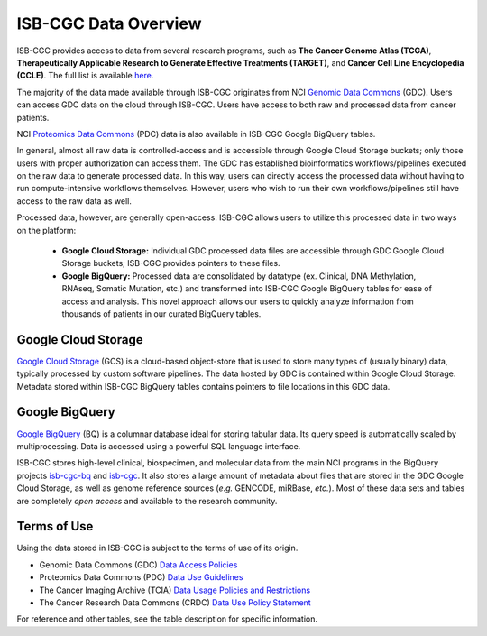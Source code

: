 ***********************
ISB-CGC Data Overview
***********************

ISB-CGC provides access to data from several research programs, such as **The Cancer Genome Atlas (TCGA)**, **Therapeutically Applicable Research to Generate Effective Treatments (TARGET)**, and **Cancer Cell Line Encyclopedia (CCLE)**. The full list is available `here <Hosted-Data.html>`_.  

The majority of the data made available through ISB-CGC originates from NCI `Genomic Data Commons <https://gdc.cancer.gov/>`_ (GDC). Users can access GDC data on the cloud through ISB-CGC. Users have access to both raw and processed data from cancer patients. 

NCI `Proteomics Data Commons <https://pdc.cancer.gov/pdc/>`_ (PDC) data is also available in ISB-CGC Google BigQuery tables.

In general, almost all raw data is controlled-access and is accessible through Google Cloud Storage buckets; only those users with proper authorization can access them. The GDC has established bioinformatics workflows/pipelines executed on the raw data to generate processed data. In this way, users can directly access the processed data without having to run compute-intensive workflows themselves. However, users who wish to run their own workflows/pipelines still have access to the raw data as well. 

Processed data, however, are generally open-access. ISB-CGC allows users to utilize this processed data in two ways on the platform: 

  - **Google Cloud Storage:**  Individual GDC processed data files are accessible through GDC Google Cloud Storage buckets; ISB-CGC provides pointers to these files. 

  - **Google BigQuery:**  Processed data are consolidated by datatype (ex. Clinical, DNA Methylation, RNAseq, Somatic Mutation, etc.) and transformed into ISB-CGC Google BigQuery tables for ease of access and analysis. This novel approach allows our users to quickly analyze information from thousands of patients in our curated BigQuery tables. 

.. image:: DataStorageOnISBCGC.png
   :align: center


Google Cloud Storage
~~~~~~~~~~~~~~~~~~~~
`Google Cloud Storage <https://cloud.google.com/storage/>`_ (GCS) is a cloud-based object-store that is used to store many types of (usually binary) data, typically processed by custom software pipelines. The data hosted by GDC is contained within Google Cloud Storage. Metadata stored within ISB-CGC BigQuery tables contains pointers to file locations in this GDC data.

Google BigQuery
~~~~~~~~~~~~~~~~
`Google BigQuery <https://cloud.google.com/bigquery/>`_ (BQ) is a columnar database ideal for storing tabular data. Its query speed is automatically scaled by multiprocessing. Data is accessed using a powerful SQL language interface.

ISB-CGC stores high-level clinical, biospecimen, and molecular data from the main NCI programs in the BigQuery projects `isb-cgc-bq <https://console.cloud.google.com/bigquery?p=isb-cgc-bq&d=0_README&page=dataset>`_ and `isb-cgc <https://console.cloud.google.com/bigquery?p=isb-cgc&d=0_README&page=dataset>`_. It also stores a large amount of metadata about files that are stored in the GDC Google Cloud Storage, as well as genome reference sources (*e.g.* GENCODE, miRBase, *etc.*). Most of these data sets and tables are completely *open access* and available to the research community.


Terms of Use
~~~~~~~~~~~~~~~~~~~~

Using the data stored in ISB-CGC is subject to the terms of use of its origin.

- Genomic Data Commons (GDC) `Data Access Policies <https://gdc.cancer.gov/access-data/data-access-policies>`_

- Proteomics Data Commons (PDC) `Data Use Guidelines <https://pdc.cancer.gov/pdc/data-use-guidelines>`_

- The Cancer Imaging Archive (TCIA) `Data Usage Policies and Restrictions <https://wiki.cancerimagingarchive.net/display/Public/Data+Usage+Policies+and+Restrictions>`_

- The Cancer Research Data Commons (CRDC) `Data Use Policy Statement <https://datacommons.cancer.gov/data#policy>`_

For reference and other tables, see the table description for specific information.
